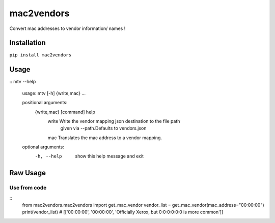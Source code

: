 mac2vendors
====
Convert mac addresses to vendor information/ names !

Installation
------------

``pip install mac2vendors``

Usage
-----

::
mtv --help

    usage: mtv [-h] {write,mac} ...

    positional arguments:
      {write,mac}  [command] help
        write      Write the vendor mapping json destination to the file path
                   given via --path.Defaults to vendors.json
        mac        Translates the mac address to a vendor mapping.

    optional arguments:
      -h, --help   show this help message and exit

Raw Usage
---------

Use from code
~~~~~~~~~~~~~

::
    from mac2vendors.mac2vendors import get_mac_vendor
    vendor_list = get_mac_vendor(mac_address="00:00:00")
    print(vendor_list)
    # [['00:00:00', '00:00:00', 'Officially Xerox, but 0:0:0:0:0:0 is more common']]



